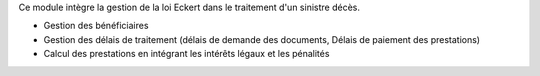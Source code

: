 Ce module intègre la gestion de la loi Eckert dans le traitement d'un sinistre
décès.

* Gestion des bénéficiaires
* Gestion des délais de traitement (délais de demande des documents, Délais de 
  paiement des prestations)
* Calcul des prestations en intégrant les intérêts légaux et les pénalités
